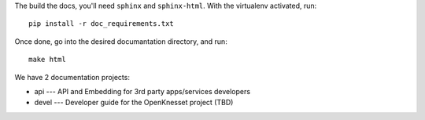 The build the docs, you'll need ``sphinx`` and ``sphinx-html``. With the
virtualenv activated, run::

    pip install -r doc_requirements.txt

Once done, go into the desired documantation directory, and run::

    make html


We have 2 documentation projects:

* api --- API and Embedding for 3rd party apps/services developers
* devel --- Developer guide for the OpenKnesset project (TBD)
